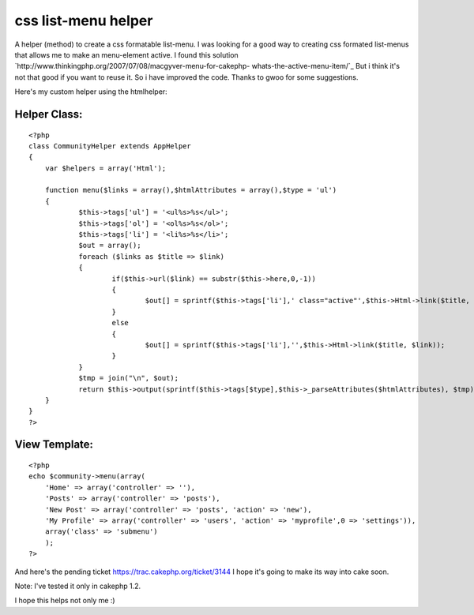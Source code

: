 css list-menu helper
====================

A helper (method) to create a css formatable list-menu.
I was looking for a good way to creating css formated list-menus that
allows me to make an menu-element active. I found this solution
`http://www.thinkingphp.org/2007/07/08/macgyver-menu-for-cakephp-
whats-the-active-menu-item/`_
But i think it's not that good if you want to reuse it. So i have
improved the code. Thanks to gwoo for some suggestions.

Here's my custom helper using the htmlhelper:


Helper Class:
`````````````

::

    <?php 
    class CommunityHelper extends AppHelper
    {
    	var $helpers = array('Html');
    	
    	function menu($links = array(),$htmlAttributes = array(),$type = 'ul')
    	{      
    		$this->tags['ul'] = '<ul%s>%s</ul>';
    		$this->tags['ol'] = '<ol%s>%s</ol>';
    		$this->tags['li'] = '<li%s>%s</li>';
    		$out = array();		
    		foreach ($links as $title => $link)
    		{
    			if($this->url($link) == substr($this->here,0,-1))
    			{
    				$out[] = sprintf($this->tags['li'],' class="active"',$this->Html->link($title, $link));
    			}
    			else
    			{
    				$out[] = sprintf($this->tags['li'],'',$this->Html->link($title, $link));
    			}
    		}
    		$tmp = join("\n", $out);
    		return $this->output(sprintf($this->tags[$type],$this->_parseAttributes($htmlAttributes), $tmp));
    	}
    }
    ?>



View Template:
``````````````

::

    
    <?php
    echo $community->menu(array(
    	'Home' => array('controller' => ''),
    	'Posts' => array('controller' => 'posts'),
        'New Post' => array('controller' => 'posts', 'action' => 'new'),
        'My Profile' => array('controller' => 'users', 'action' => 'myprofile',0 => 'settings')),
        array('class' => 'submenu')
        );
    ?>

And here's the pending ticket `https://trac.cakephp.org/ticket/3144`_
I hope it's going to make its way into cake soon.

Note: I've tested it only in cakephp 1.2.

I hope this helps not only me :)

.. _http://www.thinkingphp.org/2007/07/08/macgyver-menu-for-cakephp-whats-the-active-menu-item/: http://www.thinkingphp.org/2007/07/08/macgyver-menu-for-cakephp-whats-the-active-menu-item/
.. _https://trac.cakephp.org/ticket/3144: https://trac.cakephp.org/ticket/3144

.. author:: burzum
.. categories:: articles, helpers
.. tags:: menu helper,menu,css-menu,menus,list-menu,Helpers

